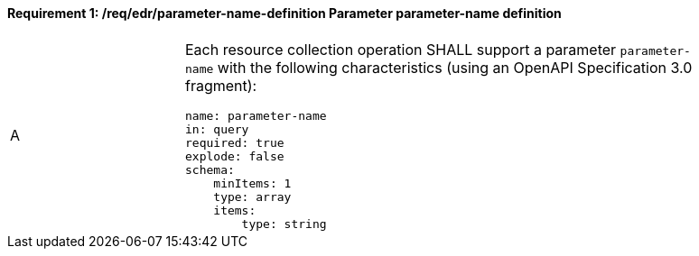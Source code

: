 [[req_edr_parameters-definition]]
==== *Requirement {counter:req-id}: /req/edr/parameter-name-definition* Parameter parameter-name definition
[width="90%",cols="2,6a"]
|===
^|A |Each resource collection operation SHALL support a parameter `parameter-name` with the following characteristics (using an OpenAPI Specification 3.0 fragment):

[source,YAML]
----
name: parameter-name
in: query
required: true
explode: false
schema:
    minItems: 1
    type: array
    items: 
        type: string
----
|===

